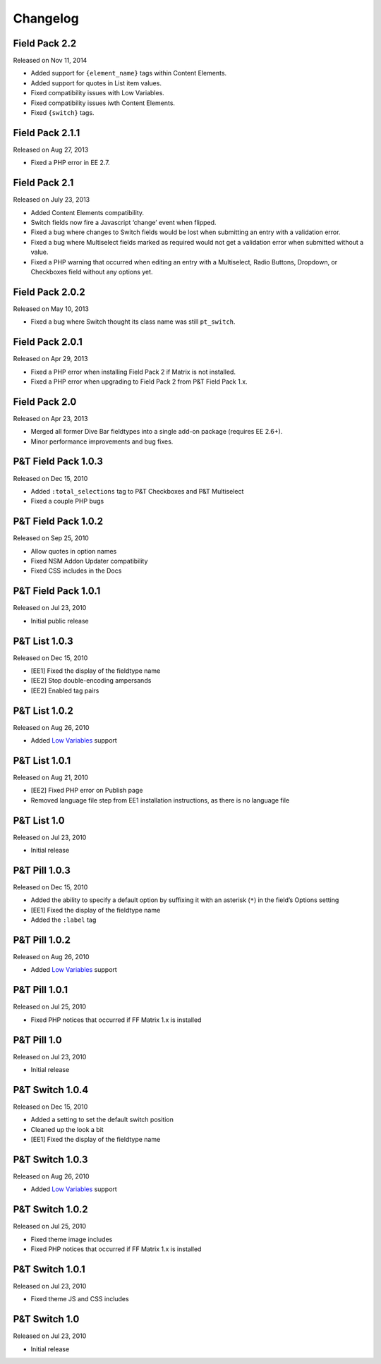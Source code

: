 Changelog
=========

Field Pack 2.2
----------------------
Released on Nov 11, 2014

* Added support for ``{element_name}`` tags within Content Elements.
* Added support for quotes in List item values.
* Fixed compatibility issues with Low Variables.
* Fixed compatibility issues iwth Content Elements.
* Fixed ``{switch}`` tags.


Field Pack 2.1.1
----------------------
Released on Aug 27, 2013

* Fixed a PHP error in EE 2.7.

Field Pack 2.1
----------------------
Released on July 23, 2013

* Added Content Elements compatibility.
* Switch fields now fire a Javascript ‘change’ event when flipped.
* Fixed a bug where changes to Switch fields would be lost when submitting an entry with a validation error.
* Fixed a bug where Multiselect fields marked as required would not get a validation error when submitted without a value.
* Fixed a PHP warning that occurred when editing an entry with a Multiselect, Radio Buttons, Dropdown, or Checkboxes field without any options yet.

Field Pack 2.0.2
----------------------
Released on May 10, 2013

* Fixed a bug where Switch thought its class name was still ``pt_switch``.

Field Pack 2.0.1
----------------------
Released on Apr 29, 2013

* Fixed a PHP error when installing Field Pack 2 if Matrix is not installed.
* Fixed a PHP error when upgrading to Field Pack 2 from P&T Field Pack 1.x.

Field Pack 2.0
----------------------
Released on Apr 23, 2013

* Merged all former Dive Bar fieldtypes into a single add-on package (requires EE 2.6+).
* Minor performance improvements and bug fixes.



P&T Field Pack 1.0.3
----------------------
Released on Dec 15, 2010

* Added ``:total_selections`` tag to P&T Checkboxes and P&T Multiselect
* Fixed a couple PHP bugs

P&T Field Pack 1.0.2
----------------------
Released on Sep 25, 2010

* Allow quotes in option names
* Fixed NSM Addon Updater compatibility
* Fixed CSS includes in the Docs

P&T Field Pack 1.0.1
----------------------
Released on Jul 23, 2010

* Initial public release



P&T List 1.0.3
----------------------
Released on Dec 15, 2010

* [EE1] Fixed the display of the fieldtype name
* [EE2] Stop double-encoding ampersands
* [EE2] Enabled tag pairs

P&T List 1.0.2
----------------------
Released on Aug 26, 2010

* Added `Low Variables <http://loweblog.com/software/low-variables/>`_ support

P&T List 1.0.1
----------------------
Released on Aug 21, 2010

* [EE2] Fixed PHP error on Publish page
* Removed language file step from EE1 installation instructions, as there is no language file

P&T List 1.0
----------------------
Released on Jul 23, 2010

* Initial release


P&T Pill 1.0.3
----------------------
Released on Dec 15, 2010

* Added the ability to specify a default option by suffixing it with an asterisk (``*``) in the field’s Options setting
* [EE1] Fixed the display of the fieldtype name
* Added the ``:label`` tag

P&T Pill 1.0.2
----------------------
Released on Aug 26, 2010

* Added `Low Variables <http://loweblog.com/software/low-variables/>`_ support

P&T Pill 1.0.1
----------------------
Released on Jul 25, 2010

* Fixed PHP notices that occurred if FF Matrix 1.x is installed

P&T Pill 1.0
----------------------
Released on Jul 23, 2010

* Initial release




P&T Switch 1.0.4
----------------------
Released on Dec 15, 2010

* Added a setting to set the default switch position
* Cleaned up the look a bit
* [EE1] Fixed the display of the fieldtype name

P&T Switch 1.0.3
----------------------
Released on Aug 26, 2010

* Added `Low Variables <http://loweblog.com/software/low-variables/>`_ support

P&T Switch 1.0.2
----------------------
Released on Jul 25, 2010

* Fixed theme image includes
* Fixed PHP notices that occurred if FF Matrix 1.x is installed

P&T Switch 1.0.1
----------------------
Released on Jul 23, 2010

* Fixed theme JS and CSS includes

P&T Switch 1.0
----------------------
Released on Jul 23, 2010

* Initial release